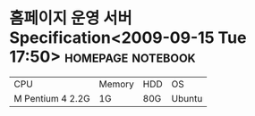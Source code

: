 * 홈페이지 운영 서버 Specification<2009-09-15 Tue 17:50>  :homepage:notebook:

#+ATTR_HTML: border="2" rules="all" frame="all"
| CPU              | Memory | HDD | OS     |
| M Pentium 4 2.2G | 1G     | 80G | Ubuntu |


